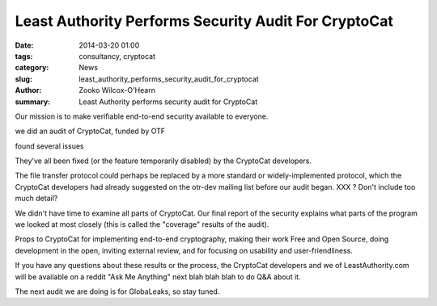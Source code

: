 ﻿.. -*- coding: utf-8-with-signature-unix; fill-column: 73; indent-tabs-mode: nil -*-

Least Authority Performs Security Audit For CryptoCat
=====================================================

:date: 2014-03-20 01:00
:tags: consultancy, cryptocat
:category: News
:slug: least_authority_performs_security_audit_for_cryptocat
:author: Zooko Wilcox-O'Hearn
:summary: Least Authority performs security audit for CryptoCat

Our mission is to make verifiable end-to-end security available to everyone.

we did an audit of CryptoCat, funded by OTF

found several issues

They've all been fixed (or the feature temporarily disabled) by the CryptoCat developers.

The file transfer protocol could perhaps be replaced by a more standard or widely-implemented protocol, which the CryptoCat developers had already suggested on the otr-dev mailing list before our audit began. XXX ? Don't include too much detail?

We didn't have time to examine all parts of CryptoCat. Our final report of the security explains what parts of the program we looked at most closely (this is called the "coverage" results of the audit).

Props to CryptoCat for implementing end-to-end cryptography, making their work Free and Open Source, doing development in the open, inviting external review, and for focusing on usability and user-friendliness.

If you have any questions about these results or the process, the CryptoCat developers and we of LeastAuthority.com will be available on a reddit "Ask Me Anything" next blah blah blah to do Q&A about it.

The next audit we are doing is for GlobaLeaks, so stay tuned.

